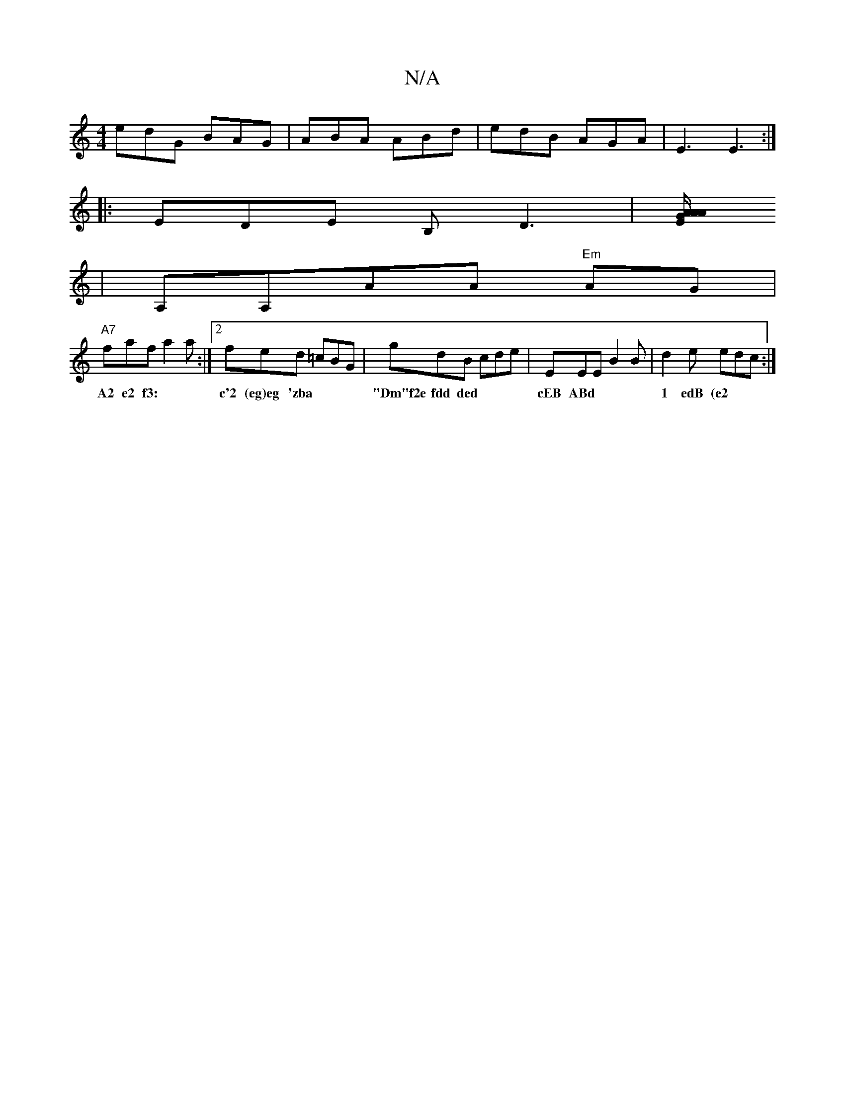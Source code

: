 X:1
T:N/A
M:4/4
R:N/A
K:Cmajor
edG BAG | ABA ABd | edB AGA |E3 E3 :|
|:EDE B,D3|[E2G A{ A/A/
|A,A,AA "Em"AG |
"A7" faf a2a:|2 fed =cBG|gdB cde | EEE B2 B | d2 e edc :|
w: A2 e2 f3:|c'2 (eg)eg 'zba|"Dm"f2e fdd ded|cEB ABd|1 edB (e2 